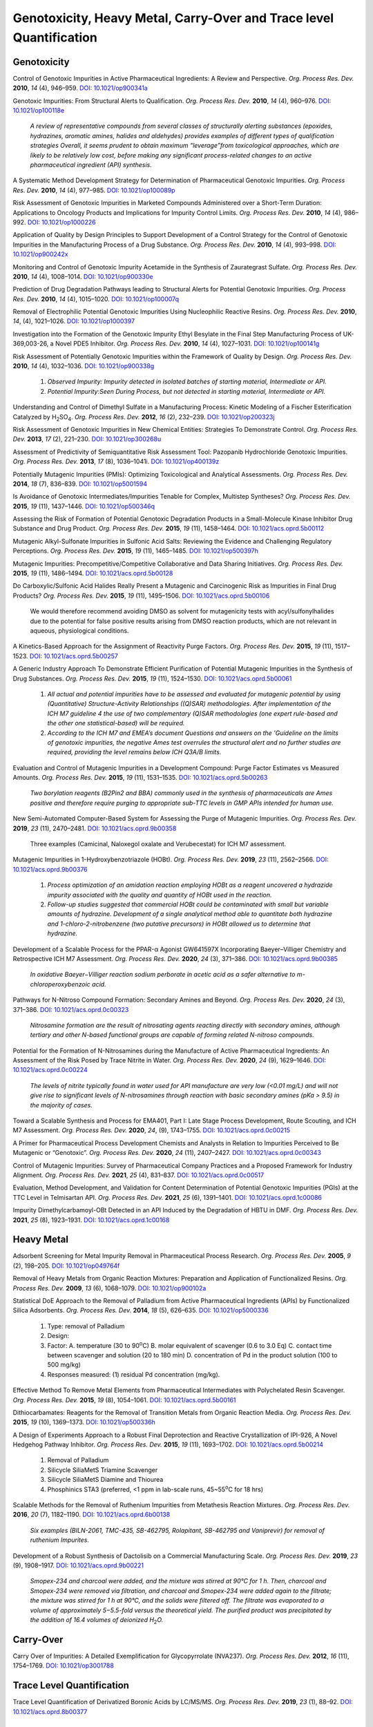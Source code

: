 Genotoxicity, Heavy Metal, Carry-Over and Trace level Quantification
=======================================================================


Genotoxicity
--------------------------------------------

Control of Genotoxic Impurities in Active Pharmaceutical Ingredients: A Review 
and Perspective. *Org. Process Res. Dev.* **2010**, *14* (4), 946–959. 
`DOI: 10.1021/op900341a <https://dx.doi.org/10.1021/op900341a>`_

Genotoxic Impurities: From Structural Alerts to Qualification. *Org. Process 
Res. Dev.* **2010**, *14* (4), 960–976. 
`DOI: 10.1021/op100118e <https://dx.doi.org/10.1021/op100118e>`_

 *A review of representative compounds from several classes of structurally 
 alerting substances (epoxides, hydrazines, aromatic amines, halides and 
 aldehydes) provides examples of different types of qualification strategies 
 Overall, it seems prudent to obtain maximum “leverage”from toxicological 
 approaches, which are likely to be relatively low cost, before making any 
 significant process-related changes to an active pharmaceutical ingredient 
 (API) synthesis.*

A Systematic Method Development Strategy for Determination of Pharmaceutical 
Genotoxic Impurities. *Org. Process Res. Dev.* **2010**, *14* (4), 977–985. 
`DOI: 10.1021/op100089p <https://dx.doi.org/10.1021/op100089p>`_

Risk Assessment of Genotoxic Impurities in Marketed Compounds Administered 
over a Short-Term Duration: Applications to Oncology Products and Implications 
for Impurity Control Limits. *Org. Process Res. Dev.* **2010**, *14* (4), 986–992. 
`DOI: 10.1021/op1000226 <https://dx.doi.org/10.1021/op1000226>`_

Application of Quality by Design Principles to Support Development of a Control 
Strategy for the Control of Genotoxic Impurities in the Manufacturing Process of 
a Drug Substance. *Org. Process Res. Dev.* **2010**, *14* (4), 993–998. 
`DOI: 10.1021/op900242x <https://dx.doi.org/10.1021/op900242x>`_

Monitoring and Control of Genotoxic Impurity Acetamide in the Synthesis of 
Zaurategrast Sulfate. *Org. Process Res. Dev.* **2010**, *14* (4), 1008–1014. 
`DOI: 10.1021/op900330e <https://dx.doi.org/10.1021/op900330e>`_

Prediction of Drug Degradation Pathways leading to Structural Alerts for 
Potential Genotoxic Impurities. *Org. Process Res. Dev.* **2010**, *14* (4), 
1015–1020. `DOI: 10.1021/op100007q <https://dx.doi.org/10.1021/op100007q>`_

Removal of Electrophilic Potential Genotoxic Impurities Using Nucleophilic 
Reactive Resins. *Org. Process Res. Dev.* **2010**, *14*, (4), 1021–1026. 
`DOI: 10.1021/op1000397 <https://dx.doi.org/10.1021/op1000397>`_

Investigation into the Formation of the Genotoxic Impurity Ethyl Besylate 
in the Final Step Manufacturing Process of UK-369,003-26, a Novel PDE5 
Inhibitor. *Org. Process Res. Dev.* **2010**, *14* (4), 1027–1031. 
`DOI: 10.1021/op100141g <https://dx.doi.org/10.1021/op100141g>`_

Risk Assessment of Potentially Genotoxic Impurities within the Framework 
of Quality by Design. *Org. Process Res. Dev.* **2010**, *14* (4), 1032–1036. 
`DOI: 10.1021/op900338g <https://dx.doi.org/10.1021/op900338g>`_

 1. *Observed Impurity: Impurity detected in isolated batches of starting 
    material, Intermediate or API.*
 2. *Potential Impurity:Seen During Process, but not detected in starting 
    material, Intermediate or API.*

Understanding and Control of Dimethyl Sulfate in a Manufacturing Process: 
Kinetic Modeling of a Fischer Esterification Catalyzed by 
H\ :sub:`2`\ SO\ :sub:`4`\ . *Org. Process Res. Dev.* **2012**, *16* (2), 
232–239. `DOI: 10.1021/op200323j <https://doi.org/10.1021/op200323j>`_

Risk Assessment of Genotoxic Impurities in New Chemical Entities: 
Strategies To Demonstrate Control. *Org. Process Res. Dev.* **2013**, 
*17* (2), 221–230. 
`DOI: 10.1021/op300268u <https://dx.doi.org/10.1021/op300268u>`_

Assessment of Predictivity of Semiquantitative Risk Assessment Tool: 
Pazopanib Hydrochloride Genotoxic Impurities. *Org. Process Res. Dev.* 
**2013**, *17* (8), 1036–1041i. 
`DOI: 10.1021/op400139z <https://dx.doi.org/10.1021/op400139z>`_

Potentially Mutagenic Impurities (PMIs): Optimizing Toxicological and 
Analytical Assessments. *Org. Process Res. Dev.* **2014**, *18* (7), 836–839. 
`DOI: 10.1021/op5001594 <https://dx.doi.org/10.1021/op5001594>`_

Is Avoidance of Genotoxic Intermediates/Impurities Tenable for Complex, 
Multistep Syntheses? *Org. Process Res. Dev.* **2015**, *19* (11), 1437–1446. 
`DOI: 10.1021/op500346q <https://dx.doi.org/10.1021/op500346q>`_

Assessing the Risk of Formation of Potential Genotoxic Degradation Products 
in a Small-Molecule Kinase Inhibitor Drug Substance and Drug Product. 
*Org. Process Res. Dev.* **2015**, *19* (11), 1458–1464. 
`DOI: 10.1021/acs.oprd.5b00112 <https://dx.doi.org/10.1021/acs.oprd.5b00112>`_

Mutagenic Alkyl-Sulfonate Impurities in Sulfonic Acid Salts: Reviewing 
the Evidence and Challenging Regulatory Perceptions. *Org. Process Res. 
Dev.* **2015**, *19* (11), 1465–1485. 
`DOI: 10.1021/op500397h <https://dx.doi.org/10.1021/op500397h>`_

Mutagenic Impurities: Precompetitive/Competitive Collaborative and Data 
Sharing Initiatives. *Org. Process Res. Dev.* **2015**, *19* (11), 1486–1494. 
`DOI: 10.1021/acs.oprd.5b00128 <https://dx.doi.org/10.1021/acs.oprd.5b00128>`_

Do Carboxylic/Sulfonic Acid Halides Really Present a Mutagenic and Carcinogenic 
Risk as Impurities in Final Drug Products? *Org. Process Res. Dev.* **2015**, 
*19* (11), 1495–1506. 
`DOI: 10.1021/acs.oprd.5b00106 <https://dx.doi.org/10.1021/acs.oprd.5b00106>`_

 We would therefore recommend avoiding DMSO as solvent for mutagenicity 
 tests with acyl/sulfonylhalides due to the potential for false positive 
 results arising from DMSO reaction products, which are not relevant in 
 aqueous, physiological conditions.

A Kinetics-Based Approach for the Assignment of Reactivity Purge Factors. 
*Org. Process Res. Dev.* **2015**, *19* (11), 1517–1523. 
`DOI: 10.1021/acs.oprd.5b00257 <https://dx.doi.org/10.1021/acs.oprd.5b00257>`_

A Generic Industry Approach To Demonstrate Efficient Purification of 
Potential Mutagenic Impurities in the Synthesis of Drug Substances. 
*Org. Process Res. Dev.* **2015**, *19* (11), 1524–1530. 
`DOI: 10.1021/acs.oprd.5b00061 <https://dx.doi.org/10.1021/acs.oprd.5b00061>`_

 1. *All actual and potential impurities have to be assessed and evaluated 
    for mutagenic potential by using (Quantitative) Structure-Activity 
    Relationships ((Q)SAR) methodologies. After implementation of the ICH M7 
    guideline 4 the use of two complementary (Q)SAR methodologies (one expert 
    rule-based and the other one statistical-based) will be required.*
 2. *According to the ICH M7 and EMEA’s document Questions and answers on 
    the 'Guideline on the limits of genotoxic impurities, the negative Ames 
    test overrules the structural alert and no further studies are required, 
    providing the level remains below ICH Q3A/B limits.*

Evaluation and Control of Mutagenic Impurities in a Development Compound: 
Purge Factor Estimates vs Measured Amounts. *Org. Process Res. Dev.* **2015**, 
*19* (11), 1531–1535. 
`DOI: 10.1021/acs.oprd.5b00263 <https://dx.doi.org/10.1021/acs.oprd.5b00263>`_

 *Two borylation reagents (B2Pin2 and BBA) commonly used in the synthesis 
 of pharmaceuticals are Ames positive and therefore require purging to 
 appropriate sub-TTC levels in GMP APIs intended for human use.*

New Semi-Automated Computer-Based System for Assessing the Purge of 
Mutagenic Impurities. *Org. Process Res. Dev.* **2019**, *23* (11), 
2470–2481. 
`DOI: 10.1021/acs.oprd.9b00358 <https://dx.doi.org/10.1021/acs.oprd.9b00358>`_

 Three examples (Camicinal, Naloxegol oxalate and Verubecestat) for ICH M7 
 assessment.

Mutagenic Impurities in 1-Hydroxybenzotriazole (HOBt). *Org. Process Res. Dev.* 
**2019**, *23* (11), 2562–2566. 
`DOI: 10.1021/acs.oprd.9b00376 <https://dx.doi.org/10.1021/acs.oprd.9b00376>`_

 1. *Process optimization of an amidation reaction employing HOBt as a reagent 
    uncovered a hydrazide impurity associated with the quality and quantity of 
    HOBt used in the reaction.*
 2. *Follow-up studies suggested that commercial HOBt could be contaminated 
    with small but variable amounts of hydrazine. Development of a single 
    analytical method able to quantitate both hydrazine and 1-chloro-2-nitrobenzene 
    (two putative precursors) in HOBt allowed us to determine that hydrazine.*

Development of a Scalable Process for the PPAR-α Agonist GW641597X 
Incorporating Baeyer–Villiger Chemistry and Retrospective ICH M7 Assessment. 
*Org. Process Res. Dev.* **2020**, *24* (3), 371–386. 
`DOI: 10.1021/acs.oprd.9b00385 <https://dx.doi.org/10.1021/acs.oprd.9b00385>`_

 *In oxidative Baeyer−Villiger reaction sodium perborate in acetic acid 
 as a safer alternative to m-chloroperoxybenzoic acid.*

Pathways for N-Nitroso Compound Formation: Secondary Amines and Beyond. 
*Org. Process Res. Dev.* **2020**, *24* (3), 371–386. 
`DOI: 10.1021/acs.oprd.0c00323 <https://dx.doi.org/10.1021/acs.oprd.0c00323>`_

 *Nitrosamine formation are the result of nitrosating agents reacting 
 directly with secondary amines, although tertiary and other N-based 
 functional groups are capable of forming related N-nitroso compounds.*

Potential for the Formation of N-Nitrosamines during the Manufacture 
of Active Pharmaceutical Ingredients: An Assessment of the Risk Posed 
by Trace Nitrite in Water. *Org. Process Res. Dev.* **2020**, *24* (9), 
1629–1646. 
`DOI: 10.1021/acs.oprd.0c00224 <https://dx.doi.org/10.1021/acs.oprd.0c00224>`_

 *The levels of nitrite typically found in water used for API manufacture 
 are very low (<0.01 mg/L) and will not give rise to significant levels 
 of N-nitrosamines through reaction with basic secondary amines (pKa > 9.5) 
 in the majority of cases.*

Toward a Scalable Synthesis and Process for EMA401, Part I: Late Stage 
Process Development, Route Scouting, and ICH M7 Assessment. *Org. 
Process Res. Dev.* **2020**, *24*, (9), 1743–1755. 
`DOI: 10.1021/acs.oprd.0c00215 <https://dx.doi.org/10.1021/acs.oprd.0c00215>`_

A Primer for Pharmaceutical Process Development Chemists and Analysts 
in Relation to Impurities Perceived to Be Mutagenic or “Genotoxic”. 
*Org. Process Res. Dev.* **2020**, *24* (11), 2407–2427. 
`DOI: 10.1021/acs.oprd.0c00343 <https://doi.org/10.1021/acs.oprd.0c00343>`_

Control of Mutagenic Impurities: Survey of Pharmaceutical Company 
Practices and a Proposed Framework for Industry Alignment. *Org. 
Process Res. Dev.* **2021**, *25* (4), 831–837. 
`DOI: 10.1021/acs.oprd.0c00517 <https://doi.org/10.1021/acs.oprd.0c00517>`_

Evaluation, Method Development, and Validation for Content 
Determination of Potential Genotoxic Impurities (PGIs) at the 
TTC Level in Telmisartan API. *Org. Process Res. Dev.* **2021**, 
*25* (6), 1391–1401. 
`DOI: 10.1021/acs.oprd.1c00086 <https://doi.org/10.1021/acs.oprd.1c00086>`_

Impurity Dimethylcarbamoyl-OBt Detected in an API Induced by the 
Degradation of HBTU in DMF. *Org. Process Res. Dev.* **2021**, 
*25* (8), 1923–1931. 
`DOI: 10.1021/acs.oprd.1c00168 <https://doi.org/10.1021/acs.oprd.1c00168>`_



Heavy Metal
-----------------------------------------

Adsorbent Screening for Metal Impurity Removal in Pharmaceutical 
Process Research. *Org. Process Res. Dev.* **2005**, *9* (2), 
198–205. `DOI: 10.1021/op049764f <https://dx.doi.org/10.1021/op049764f>`_

Removal of Heavy Metals from Organic Reaction Mixtures: Preparation 
and Application of Functionalized Resins. *Org. Process Res. Dev.* 
**2009**, *13* (6), 1068–1079. 
`DOI: 10.1021/op900102a <https://dx.doi.org/10.1021/op900102a>`_

Statistical DoE Approach to the Removal of Palladium from Active Pharmaceutical 
Ingredients (APIs) by Functionalized Silica Adsorbents. *Org. Process 
Res. Dev.* **2014**, *18* (5), 626–635. 
`DOI: 10.1021/op5000336 <https://dx.doi.org/10.1021/op5000336>`_

 1. Type: removal of Palladium
 2. Design:
 3. Factor: 
    A. temperature (30 to 90\ :sup:`o`\ C) 
    B. molar equivalent of scavenger (0.6 to 3.0 Eq) 
    C. contact time between scavenger and solution (20 to 180 min) 
    D. concentration of Pd in the product solution (100 to 500 mg/kg)
 4. Responses measured: (1) residual Pd concentration (mg/kg).

Effective Method To Remove Metal Elements from Pharmaceutical Intermediates 
with Polychelated Resin Scavenger. *Org. Process Res. Dev.* **2015**, 
*19* (8), 1054–1061. 
`DOI: 10.1021/acs.oprd.5b00161 <https://dx.doi.org/10.1021/acs.oprd.5b00161>`_

Dithiocarbamates: Reagents for the Removal of Transition Metals from 
Organic Reaction Media. *Org. Process Res. Dev.* **2015**, *19* (10), 
1369–1373. `DOI: 10.1021/op500336h <https://dx.doi.org/10.1021/op500336h>`_

A Design of Experiments Approach to a Robust Final Deprotection 
and Reactive Crystallization of IPI-926, A Novel Hedgehog Pathway 
Inhibitor. *Org. Process Res. Dev.* **2015**, *19* (11), 1693–1702. 
`DOI: 10.1021/acs.oprd.5b00214 <https://dx.doi.org/10.1021/acs.oprd.5b00214>`_

  1. Removal of Palladium
  2. Silicycle SiliaMetS Triamine Scavenger
  3. Silicycle SiliaMetS Diamine and Thiourea
  4. Phosphinics STA3 (preferred, <1 ppm in lab-scale runs, 45~55\ :sup:`o`\ C for 18 hrs)

Scalable Methods for the Removal of Ruthenium Impurities from Metathesis 
Reaction Mixtures. *Org. Process Res. Dev.* **2016**, *20* (7), 1182–1190. 
`DOI: 10.1021/acs.oprd.6b00138 <https://dx.doi.org/10.1021/acs.oprd.6b00138>`_

 *Six examples (BILN-2061, TMC-435, SB-462795, Rolapitant, SB-462795 
 and Vaniprevir) for removal of ruthenium Impurites.*

Development of a Robust Synthesis of Dactolisib on a Commercial 
Manufacturing Scale. *Org. Process Res. Dev.* **2019**, *23* (9), 
1908–1917. 
`DOI: 10.1021/acs.oprd.9b00221 <https://dx.doi.org/10.1021/acs.oprd.9b00221>`_

 *Smopex-234 and charcoal were added, and the mixture was stirred at 
 90°C for 1 h. Then, charcoal and Smopex-234 were removed via filtration, 
 and charcoal and Smopex-234 were added again to the filtrate; the mixture 
 was stirred for 1 h at 90°C, and the solids were filtered off. The 
 filtrate was evaporated to a volume of approximately 5−5.5-fold 
 versus the theoretical yield. The purified product was precipitated 
 by the addition of 16.4 volumes of deionized H*\ :sub:`2`\ *O.*

Carry-Over
----------------------------------------------
Carry Over of Impurities: A Detailed Exemplification for Glycopyrrolate 
(NVA237). *Org. Process Res. Dev.* **2012**, *16* (11), 1754–1769. 
`DOI: 10.1021/op3001788 <https://dx.doi.org/10.1021/op3001788>`_

Trace Level Quantification
--------------------------------------------------
Trace Level Quantification of Derivatized Boronic Acids by LC/MS/MS. 
*Org. Process Res. Dev.* **2019**, *23* (1), 88–92. 
`DOI: 10.1021/acs.oprd.8b00377 <https://doi.org/10.1021/acs.oprd.8b00377>`_

ICH M7
------------------------------------------------------------
 | Option 1
 | Include a test for the impurity in the drug substance specification 
   with an acceptance criterion at or below the acceptable limit using 
   an appropriate analytical procedure. For an Option 1 control 
   approach, it is possible to apply periodic verification testing 
   per ICH Q6A (Ref 10). **Periodic verification testing is justified 
   when it can be shown that levels of the mutagenic impurity in the 
   drug substance are less than 30% of the acceptable limit for at 
   least 6 consecutive pilot scale or 3 consecutive production scale 
   batches**. If this condition is not fulfilled, a routine test in 
   the drug substance specification is recommended. See Section 8.3 
   for additional considerations.

 | Option 4
 | Understand process parameters and impact on residual impurity levels 
   (including fate and purge knowledge) with sufficient confidence that 
   the level of the impurity in the drug substance will be below the 
   acceptable limit such that no analytical testing is recommended for 
   this impurity. (i.e., the impurity does not need to be listed on 
   any specification).

 | 7.3.1. Clinical development
 | An alternative approach to the strict use of an adjusted acceptable 
   bioconf_oiv2015_02014` <OpenFOAM® Selected Papers of the 11th Workshop Page 509-520.>`_bioconf_oiv2015_02014` <OpenFOAM® Selected Papers of the 11th Workshop Page 509-520.>`_bioconf_oiv2015_02014` <OpenFOAM® Selected Papers of the 11th Workshop Page 509-520.>`_intake for any mutagenic impurity could be applied **for Phase 1 
   clinical trials for dosing up to 14 days. For this approach, only 
   impurities that are known mutagenic carcinogens (Class 1) and known 
   mutagens of unknown carcinogenic potential (Class 2)**, as well as 
   impurities in the cohort of concern chemical class, should be 
   controlled (see Section 8) to acceptable limits as described 
   in Section 7.  All other impurities would be treated as non-mutagenic 
   impurities. This includes impurities which contain structural alerts 
   (Class 3), which alone would not trigger action for an assessment 
   for this limited Phase 1 duration.

 | 9.1. Clinical trial application
 | For Phase 1 studies of 14 days or less a description of efforts to 
   mitigate risks of mutagenic impurities focused on Class 1, and 
   Class 2 impurities and those in the cohort of concern as outlined 
   in Section 7 should be included. **For Phase 1 clinical trials greater 
   than 14 days and for Phase 2a clinical trials additionally Class 3 
   impurities that require analytical controls should be included.**
   **For Phase 2b and Phase 3 clinical development trials, a list of 
   the impurities assessed by (Q)SAR should be included, and any 
   Class 1, 2 or 3 actual and potential impurities should be described 
   along with plans for control. The in silico(Q)SAR systems used to 
   perform the assessments should be described. The results of bacterial 
   mutagenicity tests of actual impurities should be reported.**

 | ICH M7: Assessment and Control of Mutagenic Impurities: M7 Implementation 
 | Timeline `Link <https://pqri.org/wp-content/uploads/2015/11/Miller.pdf>`_


Textbooks
-------------------------------------------------------------------
1. Heewon Lee *Pharmaceutical Industry Practices on Genotoxic 
   Impurities* - CRC Press (2014).